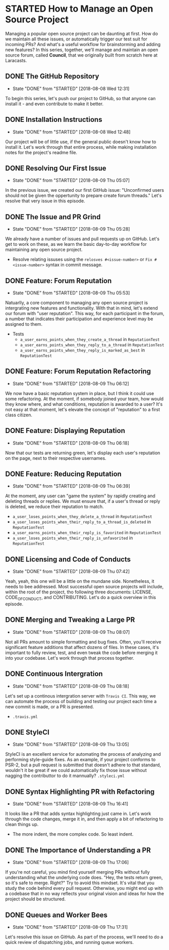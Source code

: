 * STARTED How to Manage an Open Source Project
  Managing a popular open source project can be daunting at first. How do we maintain all these issues, or automatically trigger our test suit for incoming PRs? And what's a useful workflow for brainstorming and adding new features?
  In this series, together, we'll manage and maintain an open source forum, called *Council*, that we originally built from scratch here at Laracasts.
  
** DONE The GitHub Repository
   CLOSED: [2018-08-08 Wed 12:31]
   - State "DONE"       from "STARTED"    [2018-08-08 Wed 12:31]
   To begin this series, let's push our project to GitHub, so that anyone can install it - and even contribute to make it better.

** DONE Installation Instructions
   CLOSED: [2018-08-08 Wed 12:48]
   - State "DONE"       from "STARTED"    [2018-08-08 Wed 12:48]
   Our project will be of little use, if the general public doesn't know how to install it. Let's work through that entire process, while making installation notes for the project's readme file.

** DONE Resolving Our First Issue
   CLOSED: [2018-08-09 Thu 05:07]
   - State "DONE"       from "STARTED"    [2018-08-09 Thu 05:07]
   In the previous issue, we created our first GitHub issue: "Unconfirmed users should not be given the oppertunity to prepare create forum threads." Let's resolve that very issue in this episode.

** DONE The Issue and PR Grind
   CLOSED: [2018-08-09 Thu 05:28]
   - State "DONE"       from "STARTED"    [2018-08-09 Thu 05:28]
   We already have a number of issues and pull requests up on GitHub. Let's get to work on these, as we learn the basic day-to-day workflow for maintaining any open source project.
   - Resolve relating issuses using the =relosves #<issue-number>=  or =Fix #<issue-number>= syntax in commit message.

** DONE Feature: Forum Reputation
   CLOSED: [2018-08-09 Thu 05:53]
   - State "DONE"       from "STARTED"    [2018-08-09 Thu 05:53]
   Natuarlly, a core component to managing any open source project is intergrating new features and functionality. With that in mind, let's extend our forum with "user reputation". This way, for each participant in the forum, a number that indicates their participation and experience level may be assigned to them.
   - Tests
     - =a_user_earns_points_when_they_create_a_thread= in =ReputationTest=
     - =a_user_earns_points_when_they_reply_to_a_thread= in =ReputationTest=
     - =a_user_earns_points_when_they_reply_is_marked_as_best= in =ReputationTest=

** DONE Feature: Forum Reputation Refactoring
   CLOSED: [2018-08-09 Thu 06:12]
   - State "DONE"       from "STARTED"    [2018-08-09 Thu 06:12]
   We now have a basic reputation system in place, but I think it could use some refactoring. At the moment, if somebody joined your team, how would they know where, and what conditions, reputation is awarded to a user? It's not easy at that moment, let's elevate the concept of "reputation" to a first class citizen.

** DONE Feature: Displaying Reputation
   CLOSED: [2018-08-09 Thu 06:18]
   - State "DONE"       from "STARTED"    [2018-08-09 Thu 06:18]
   Now that our tests are returning green, let's display each user's reputation on the page, next to their respective usernames.

** DONE Feature: Reducing Reputation
   CLOSED: [2018-08-09 Thu 06:39]
   - State "DONE"       from "STARTED"    [2018-08-09 Thu 06:39]
   At the moment, any user can "game the system" by rapidly creating and deleting threads or replies. We must ensure that, if a user's thread or reply is deleted, we reduce their reputation to match.
   - =a_user_loses_points_when_they_delete_a_thread= in =ReputationTest=
   - =a_user_loses_points_when_their_reply_to_a_thread_is_deleted= in =ReputationTest=
   - =a_user_earns_points_when_their_reply_is_favorited= in =ReputationTest=
   - =a_user_loses_points_when_their_reply_is_unfavorited=  in =ReputationTest=

** DONE Licensing and Code of Conducts
   CLOSED: [2018-08-09 Thu 07:42]
   - State "DONE"       from "STARTED"    [2018-08-09 Thu 07:42]
   Yeah, yeah, this one will be a little on the mundane side. Nonetheless, it needs to bee addressed. Most successful open source projects will include, within the root of the project, tho following three documents: LICENSE, CODE_OF_CONDUCT, and CONTRIBUTING. Let's do a quick overview in this episode.

** DONE Merging and Tweaking a Large PR
   CLOSED: [2018-08-09 Thu 08:07]
   - State "DONE"       from "STARTED"    [2018-08-09 Thu 08:07]
   Not all PRs amount to simple formatting and bug fixes. Often, you'll receive significant feature additions that affect dozens of files. In these cases, it's important to fully review, test, and even tweak the code before merging it into your codebase. Let's work through that process together.

** DONE Continuous Intergration
   CLOSED: [2018-08-09 Thu 08:18]
   - State "DONE"       from "STARTED"    [2018-08-09 Thu 08:18]
   Let's set up a continous intergration server with =Travis CI=. This way, we can automate the process of building and testing our project each time a new commit is made, or a PR is presented.
   - =.travis.yml=

** DONE StyleCI
   CLOSED: [2018-08-09 Thu 13:05]
   - State "DONE"       from "STARTED"    [2018-08-09 Thu 13:05]
   StyleCI is an excellent service for automating the process of analyzing and performing style-guide fixes. As an example, if your project conforms to PSR-2, but a pull request is submitted that doesn't adhere to that standard, wouldn't it be great if we could automatically fix those issue without nagging the contributtor to do it mannually?
   =.styleci.yml=

** DONE Syntax Highlighting PR with Refactoring
   CLOSED: [2018-08-09 Thu 16:41]
   - State "DONE"       from "STARTED"    [2018-08-09 Thu 16:41]
   It looks like a PR that adds syntax highlighting just came in. Let's work through the code changes, merge it in, and then apply a bit of refactoring to clean things up.
   - The more indent, the more complex code. So least indent.

** DONE The Importance of Understanding a PR
   CLOSED: [2018-08-09 Thu 17:06]
   - State "DONE"       from "STARTED"    [2018-08-09 Thu 17:06]
   If you're not careful, you mind find yourself merging PRs without fully understanding what the underlying code does. "Hey, the tests return green, so it's safe to merge. Right?" Try to avoid this mindset. It's vital that you study the code behind every pull request. Otherwise, you might end up with a codebase that in no way reflects your original vision and ideas for how the project should be structured.

** DONE Queues and Worker Bees
   CLOSED: [2018-08-09 Thu 17:31]
   - State "DONE"       from "STARTED"    [2018-08-09 Thu 17:31]
   Let's resolve this issue on GitHub. As part of the process, we'll need to do a quick review of dispatching jobs, and running queue workers.
